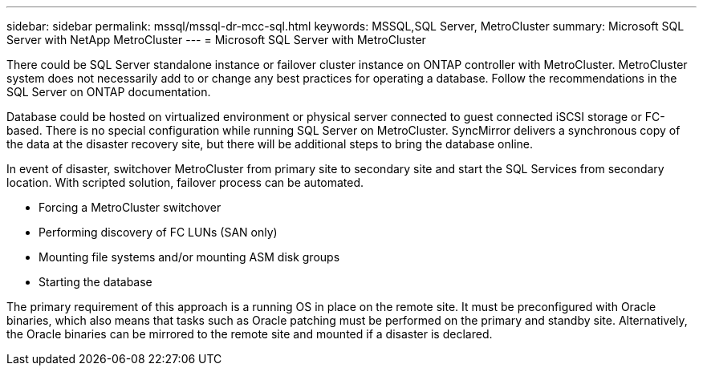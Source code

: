 ---
sidebar: sidebar
permalink: mssql/mssql-dr-mcc-sql.html
keywords: MSSQL,SQL Server, MetroCluster
summary: Microsoft SQL Server with NetApp MetroCluster
---
= Microsoft SQL Server with MetroCluster

[.lead]
There could be SQL Server standalone instance or failover cluster instance on ONTAP controller with MetroCluster. MetroCluster system does not necessarily add to or change any best practices for operating a database. Follow the recommendations in the SQL Server on ONTAP documentation.

Database could be hosted on virtualized environment or physical server connected to guest connected iSCSI storage or FC-based. There is no special configuration while running SQL Server on MetroCluster. SyncMirror delivers a synchronous copy of the data at the disaster recovery site, but there will be additional steps to bring the database online. 

In event of disaster, switchover MetroCluster from primary site to secondary site and start the SQL Services from secondary location. With scripted solution, failover process can be automated. 

* Forcing a MetroCluster switchover
* Performing discovery of FC LUNs (SAN only)
* Mounting file systems and/or mounting ASM disk groups
* Starting the database

The primary requirement of this approach is a running OS in place on the remote site. It must be preconfigured with Oracle binaries, which also means that tasks such as Oracle patching must be performed on the primary and standby site. Alternatively, the Oracle binaries can be mirrored to the remote site and mounted if a disaster is declared.
